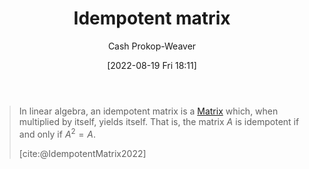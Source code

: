 :PROPERTIES:
:ID:       8ffd5a59-aecd-4482-879a-ecbf2a720043
:ROAM_ALIASES: "Idempotent matrices"
:LAST_MODIFIED: [2023-09-05 Tue 20:15]
:END:
#+title: Idempotent matrix
#+hugo_custom_front_matter: :slug "8ffd5a59-aecd-4482-879a-ecbf2a720043"
#+author: Cash Prokop-Weaver
#+date: [2022-08-19 Fri 18:11]
#+filetags: :concept:

#+begin_quote
In linear algebra, an idempotent matrix is a [[id:7a43b0c7-b933-4e37-81b8-e5ecf9a83956][Matrix]] which, when multiplied by itself, yields itself. That is, the matrix \(A\) is idempotent if and only if \(A^2 = A\).

[cite:@IdempotentMatrix2022]
#+end_quote
* Flashcards :noexport:
:PROPERTIES:
:ANKI_DECK: Default
:END:

** Definition (Linear Algebra) :fc:
:PROPERTIES:
:ID:       c8eec8d9-2408-4e9c-8992-daab94145de2
:ANKI_NOTE_ID: 1640627879324
:FC_CREATED: 2021-12-27T17:57:59Z
:FC_TYPE:  double
:END:
:REVIEW_DATA:
| position | ease | box | interval | due                  |
|----------+------+-----+----------+----------------------|
| back     | 2.65 |   9 |   378.49 | 2024-03-28T02:56:02Z |
| front    | 2.50 |   8 |   455.70 | 2024-07-30T16:25:24Z |
:END:

[[id:8ffd5a59-aecd-4482-879a-ecbf2a720043][Idempotent matrix]]

*** Back
A matrix, $A$, for which $AA = A$

*** Source
[cite:@IdempotentMatrix2022]
#+print_bibliography: